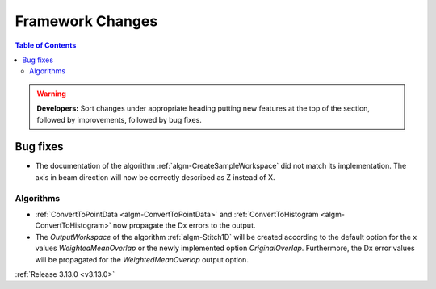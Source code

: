 =================
Framework Changes
=================

.. contents:: Table of Contents
   :local:

.. warning:: **Developers:** Sort changes under appropriate heading
    putting new features at the top of the section, followed by
    improvements, followed by bug fixes.


Bug fixes
#########

- The documentation of the algorithm :ref:`algm-CreateSampleWorkspace` did not match its implementation. The axis in beam direction will now be correctly described as Z instead of X.

Algorithms
----------

- :ref:`ConvertToPointData <algm-ConvertToPointData>` and :ref:`ConvertToHistogram <algm-ConvertToHistogram>` now propagate the Dx errors to the output.
- The `OutputWorkspace` of the algorithm :ref:`algm-Stitch1D` will be created according to the default option for the x values `WeightedMeanOverlap` or the newly implemented option `OriginalOverlap`. Furthermore, the Dx error values will be propagated for the `WeightedMeanOverlap` output option.


:ref:`Release 3.13.0 <v3.13.0>`
